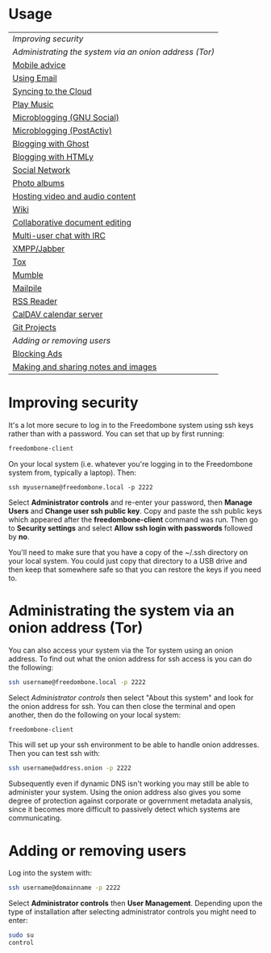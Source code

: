 #+TITLE:
#+AUTHOR: Bob Mottram
#+EMAIL: bob@freedombone.net
#+KEYWORDS: freedombone
#+DESCRIPTION: How to use the Freedombone system
#+OPTIONS: ^:nil toc:nil
#+HTML_HEAD: <link rel="stylesheet" type="text/css" href="freedombone.css" />

#+attr_html: :width 80% :height 10% :align center
[[file:images/logo.png]]

* Usage

| [[Improving security]]                                   |
| [[Administrating the system via an onion address (Tor)]] |
| [[./mobile.html][Mobile advice]]                                        |
| [[./usage_email.html][Using Email]]                                          |
| [[./app_syncthing.html][Syncing to the Cloud]]                                 |
| [[./app_dlna.html][Play Music]]                                           |
| [[./app_gnusocial.html][Microblogging (GNU Social)]]                           |
| [[./app_postactiv.html][Microblogging (PostActiv)]]                            |
| [[./app_ghost.html][Blogging with Ghost]]                                  |
| [[./app_htmly.html][Blogging with HTMLy]]                                  |
| [[./app_hubzilla.html][Social Network]]                                       |
| [[./app_lychee.html][Photo albums]]                                         |
| [[./app_mediagoblin.html][Hosting video and audio content]]                      |
| [[./app_dokuwiki.html][Wiki]]                                                 |
| [[./app_etherpad.html][Collaborative document editing]]                       |
| [[./app_irc.html][Multi-user chat with IRC]]                             |
| [[./app_xmpp.html][XMPP/Jabber]]                                          |
| [[./app_tox.html][Tox]]                                                  |
| [[./app_mumble.html][Mumble]]                                               |
| [[./app_mailpile.jtml][Mailpile]]                                             |
| [[./app_rss.html][RSS Reader]]                                           |
| [[./app_radicale.html][CalDAV calendar server]]                               |
| [[./app_gogs.html][Git Projects]]                                         |
| [[Adding or removing users]]                             |
| [[./app_pihole.html][Blocking Ads]]                                         |
| [[./app_turtl.html][Making and sharing notes and images]]                  |

* Improving security
It's a lot more secure to log in to the Freedombone system using ssh keys rather than with a password. You can set that up by first running:

#+begin_src bash
freedombone-client
#+end_src

On your local system (i.e. whatever you're logging in to the Freedombone system from, typically a laptop). Then:

#+begin_src
ssh myusername@freedombone.local -p 2222
#+end_src

Select *Administrator controls* and re-enter your password, then *Manage Users* and *Change user ssh public key*. Copy and paste the ssh public keys which appeared after the *freedombone-client* command was run. Then go to *Security settings* and select *Allow ssh login with passwords* followed by *no*.

You'll need to make sure that you have a copy of the ~/.ssh directory on your local system. You could just copy that directory to a USB drive and then keep that somewhere safe so that you can restore the keys if you need to.
* Administrating the system via an onion address (Tor)
You can also access your system via the Tor system using an onion address. To find out what the onion address for ssh access is you can do the following:

#+BEGIN_SRC bash
ssh username@freedombone.local -p 2222
#+END_SRC

Select /Administrator controls/ then select "About this system" and look for the onion address for ssh. You can then close the terminal and open another, then do the following on your local system:

#+BEGIN_SRC bash
freedombone-client
#+END_SRC

This will set up your ssh environment to be able to handle onion addresses. Then you can test ssh with:

#+BEGIN_SRC bash
ssh username@address.onion -p 2222
#+END_SRC

Subsequently even if dynamic DNS isn't working you may still be able to administer your system. Using the onion address also gives you some degree of protection against corporate or government metadata analysis, since it becomes more difficult to passively detect which systems are communicating.
* Adding or removing users
Log into the system with:

#+BEGIN_SRC bash
ssh username@domainname -p 2222
#+END_SRC

Select *Administrator controls* then *User Management*. Depending upon the type of installation after selecting administrator controls you might need to enter:

#+BEGIN_SRC bash
sudo su
control
#+END_SRC

#+attr_html: :width 80% :align center
[[file:images/controlpanel/control_panel_manage_users.jpg]]
